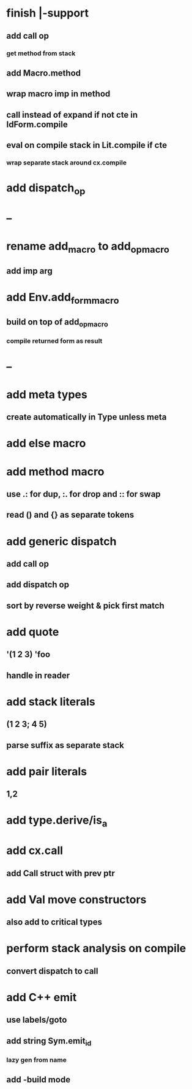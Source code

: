 * finish |-support
** add call op
*** get method from stack
** add Macro.method
** wrap macro imp in method
** call instead of expand if not cte in IdForm.compile
** eval on compile stack in Lit.compile if cte
*** wrap separate stack around cx.compile
* add dispatch_op
* --
* rename add_macro to add_op_macro
** add imp arg
* add Env.add_form_macro
** build on top of add_op_macro
*** compile returned form as result
* --
* add meta types
** create automatically in Type unless meta
* add else macro
* add method macro
** use .: for dup, :. for drop and :: for swap
** read () and {} as separate tokens
* add generic dispatch
** add call op
** add dispatch op
** sort by reverse weight & pick first match
* add quote
** '(1 2 3) 'foo
** handle in reader
* add stack literals
** (1 2 3; 4 5)
** parse suffix as separate stack
* add pair literals
** 1,2
* add type.derive/is_a
* add cx.call
** add Call struct with prev ptr
* add Val move constructors
** also add to critical types
* perform stack analysis on compile
** convert dispatch to call
* add C++ emit
** use labels/goto
** add string Sym.emit_id
*** lazy gen from name
** add -build mode
